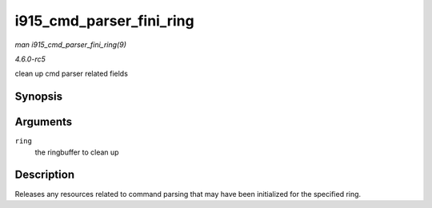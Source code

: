 .. -*- coding: utf-8; mode: rst -*-

.. _API-i915-cmd-parser-fini-ring:

=========================
i915_cmd_parser_fini_ring
=========================

*man i915_cmd_parser_fini_ring(9)*

*4.6.0-rc5*

clean up cmd parser related fields


Synopsis
========

.. c:function:: void i915_cmd_parser_fini_ring( struct intel_engine_cs * ring )

Arguments
=========

``ring``
    the ringbuffer to clean up


Description
===========

Releases any resources related to command parsing that may have been
initialized for the specified ring.


.. ------------------------------------------------------------------------------
.. This file was automatically converted from DocBook-XML with the dbxml
.. library (https://github.com/return42/sphkerneldoc). The origin XML comes
.. from the linux kernel, refer to:
..
.. * https://github.com/torvalds/linux/tree/master/Documentation/DocBook
.. ------------------------------------------------------------------------------
